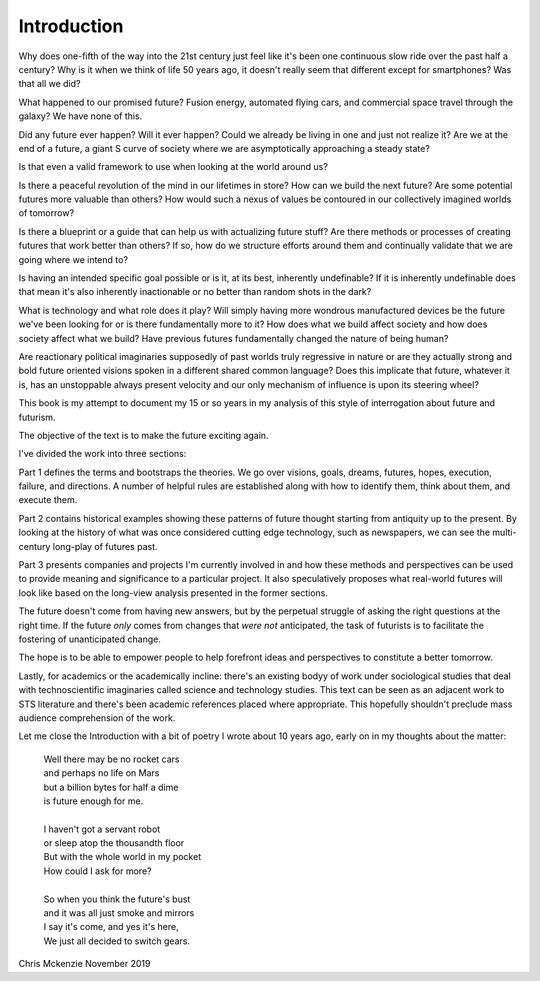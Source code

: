 Introduction
============

Why does one-fifth of the way into the 21st century just feel like it's been one continuous slow ride over the past half a century? Why is it when we think of life 50 years ago, it doesn't really seem that different except for smartphones? Was that all we did?

What happened to our promised future? Fusion energy, automated flying cars, and commercial space travel through the galaxy? We have none of this.

Did any future ever happen? Will it ever happen? Could we already be living in one and just not realize it? Are we at the end of a future, a giant S curve of society where we are asymptotically approaching a steady state?

Is that even a valid framework to use when looking at the world around us?

Is there a peaceful revolution of the mind in our lifetimes in store? How can we build the next future? Are some potential futures more valuable than others? How would such a nexus of values be contoured in our collectively imagined worlds of tomorrow?

Is there a blueprint or a guide that can help us with actualizing future stuff?  Are there methods or processes of creating futures that work better than others? If so, how do we structure efforts around them and continually validate that we are going where we intend to? 

Is having an intended specific goal possible or is it, at its best, inherently undefinable? If it is inherently undefinable does that mean it's also inherently inactionable or no better than random shots in the dark?

What is technology and what role does it play? Will simply having more wondrous manufactured devices be the future we've been looking for or is there fundamentally more to it? How does what we build affect society and how does society affect what we build? Have previous futures fundamentally changed the nature of being human?

Are reactionary political imaginaries supposedly of past worlds truly regressive in nature or are they actually strong and bold future oriented visions spoken in a different shared common language? Does this implicate that future, whatever it is, has an unstoppable always present velocity and our only mechanism of influence is upon its steering wheel?

This book is my attempt to document my 15 or so years in my analysis of this style of interrogation about future and futurism.

The objective of the text is to make the future exciting again.

I've divided the work into three sections:

Part 1 defines the terms and bootstraps the theories. We go over visions, goals, dreams, futures, hopes, execution, failure, and directions.  A number of helpful rules are established along with how to identify them, think about them, and execute them.

Part 2 contains historical examples showing these patterns of future thought starting from antiquity up to the present. By looking at the history of what was once considered cutting edge technology, such as newspapers, we can see the multi-century long-play of futures past.

Part 3 presents companies and projects I'm currently involved in and how these methods and perspectives can be used to provide meaning and significance to a particular project. It also speculatively proposes what real-world futures will look like based on the long-view analysis presented in the former sections.

The future doesn't come from having new answers, but by the perpetual struggle of asking the right questions at the right time.  If the future *only* comes from changes that *were not* anticipated, the task of futurists is to facilitate the fostering of unanticipated change.  

The hope is to be able to empower people to help forefront ideas and perspectives to constitute a better tomorrow.

Lastly, for academics or the academically incline: there's an existing bodyy of work under sociological studies that deal with technoscientific imaginaries called science and technology studies. This text can be seen as an adjacent work to STS literature and there's been academic references placed where appropriate. This hopefully shouldn't preclude mass audience comprehension of the work.

Let me close the Introduction with a bit of poetry I wrote about 10 years ago, early on in my thoughts about the matter:

  | Well there may be no rocket cars
  | and perhaps no life on Mars
  | but a billion bytes for half a dime
  | is future enough for me.
  |
  | I haven't got a servant robot
  | or sleep atop the thousandth floor
  | But with the whole world in my pocket
  | How could I ask for more?
  |
  | So when you think the future's bust
  | and it was all just smoke and mirrors
  | I say it's come, and yes it's here,
  | We just all decided to switch gears.

Chris Mckenzie
November 2019
